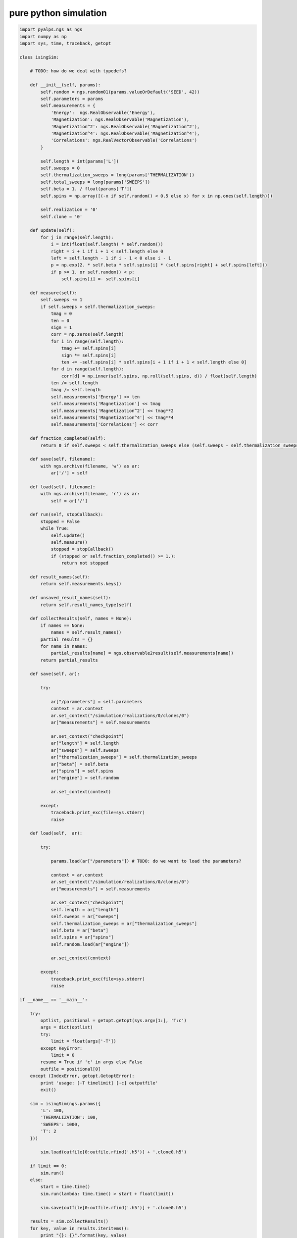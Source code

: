 pure python simulation
======================

.. code-block:: python

	import pyalps.ngs as ngs
	import numpy as np
	import sys, time, traceback, getopt

	class isingSim:

	    # TODO: how do we deal with typedefs?

	    def __init__(self, params):
	        self.random = ngs.random01(params.valueOrDefault('SEED', 42))
	        self.parameters = params
	        self.measurements = {
	            'Energy':  ngs.RealObservable('Energy'),
	            'Magnetization': ngs.RealObservable('Magnetization'),
	            'Magnetization^2': ngs.RealObservable('Magnetization^2'),
	            'Magnetization^4': ngs.RealObservable('Magnetization^4'),
	            'Correlations': ngs.RealVectorObservable('Correlations')
	        }

	        self.length = int(params['L'])
	        self.sweeps = 0
	        self.thermalization_sweeps = long(params['THERMALIZATION'])
	        self.total_sweeps = long(params['SWEEPS'])
	        self.beta = 1. / float(params['T'])
	        self.spins = np.array([(-x if self.random() < 0.5 else x) for x in np.ones(self.length)])
        
	        self.realization = '0'
	        self.clone = '0'

	    def update(self):
	        for j in range(self.length):
	            i = int(float(self.length) * self.random())
	            right = i + 1 if i + 1 < self.length else 0
	            left = self.length - 1 if i - 1 < 0 else i - 1
	            p = np.exp(2. * self.beta * self.spins[i] * (self.spins[right] + self.spins[left]))
	            if p >= 1. or self.random() < p:
	                self.spins[i] =- self.spins[i]

	    def measure(self):
	        self.sweeps += 1
	        if self.sweeps > self.thermalization_sweeps:
	            tmag = 0
	            ten = 0
	            sign = 1
	            corr = np.zeros(self.length)
	            for i in range(self.length):
	                tmag += self.spins[i]
	                sign *= self.spins[i]
	                ten += -self.spins[i] * self.spins[i + 1 if i + 1 < self.length else 0]
	            for d in range(self.length):
	                corr[d] = np.inner(self.spins, np.roll(self.spins, d)) / float(self.length)
	            ten /= self.length
	            tmag /= self.length
	            self.measurements['Energy'] << ten
	            self.measurements['Magnetization'] << tmag
	            self.measurements['Magnetization^2'] << tmag**2
	            self.measurements['Magnetization^4'] << tmag**4
	            self.measurements['Correlations'] << corr

	    def fraction_completed(self):
	        return 0 if self.sweeps < self.thermalization_sweeps else (self.sweeps - self.thermalization_sweeps) / float(self.total_sweeps)

	    def save(self, filename):
	        with ngs.archive(filename, 'w') as ar:
	            ar['/'] = self

	    def load(self, filename):
	        with ngs.archive(filename, 'r') as ar:
	            self = ar['/']

	    def run(self, stopCallback):
	        stopped = False
	        while True:
	            self.update()
	            self.measure()
	            stopped = stopCallback()
	            if (stopped or self.fraction_completed() >= 1.):
	                return not stopped

	    def result_names(self):
	        return self.measurements.keys()

	    def unsaved_result_names(self):
	        return self.result_names_type(self)

	    def collectResults(self, names = None):
	        if names == None:
	            names = self.result_names()
	        partial_results = {}
	        for name in names:
	            partial_results[name] = ngs.observable2result(self.measurements[name])
	        return partial_results

	    def save(self, ar):
    
	        try:

	            ar["/parameters"] = self.parameters
	            context = ar.context
	            ar.set_context("/simulation/realizations/0/clones/0")
	            ar["measurements"] = self.measurements

	            ar.set_context("checkpoint")
	            ar["length"] = self.length
	            ar["sweeps"] = self.sweeps
	            ar["thermalization_sweeps"] = self.thermalization_sweeps
	            ar["beta"] = self.beta
	            ar["spins"] = self.spins
	            ar["engine"] = self.random

	            ar.set_context(context)

	        except:
	            traceback.print_exc(file=sys.stderr)
	            raise

	    def load(self,  ar):
    
	        try:
        
	            params.load(ar["/parameters"]) # TODO: do we want to load the parameters?

	            context = ar.context
	            ar.set_context("/simulation/realizations/0/clones/0")
	            ar["measurements"] = self.measurements

	            ar.set_context("checkpoint")
	            self.length = ar["length"]
	            self.sweeps = ar["sweeps"]
	            self.thermalization_sweeps = ar["thermalization_sweeps"]
	            self.beta = ar["beta"]
	            self.spins = ar["spins"]
	            self.random.load(ar["engine"])

	            ar.set_context(context)

	        except:
	            traceback.print_exc(file=sys.stderr)
	            raise

	if __name__ == '__main__':

	    try:
	        optlist, positional = getopt.getopt(sys.argv[1:], 'T:c')
	        args = dict(optlist)
	        try:
	            limit = float(args['-T'])
	        except KeyError:
	            limit = 0
	        resume = True if 'c' in args else False
	        outfile = positional[0]
	    except (IndexError, getopt.GetoptError):
	        print 'usage: [-T timelimit] [-c] outputfile'
	        exit()

	    sim = isingSim(ngs.params({
	        'L': 100,
	        'THERMALIZATION': 100,
	        'SWEEPS': 1000,
	        'T': 2
	    }))

		sim.load(outfile[0:outfile.rfind('.h5')] + '.clone0.h5')

	    if limit == 0:
	        sim.run()
	    else:
	        start = time.time()
	        sim.run(lambda: time.time() > start + float(limit))

		sim.save(outfile[0:outfile.rfind('.h5')] + '.clone0.h5')

	    results = sim.collectResults()
	    for key, value in results.iteritems():
	        print "{}: {}".format(key, value)

	    with ngs.archive(outfile, 'w') as ar:
	        ar['/parameters'] = sim.parameters
	        ar['/simulation/results'] = results
